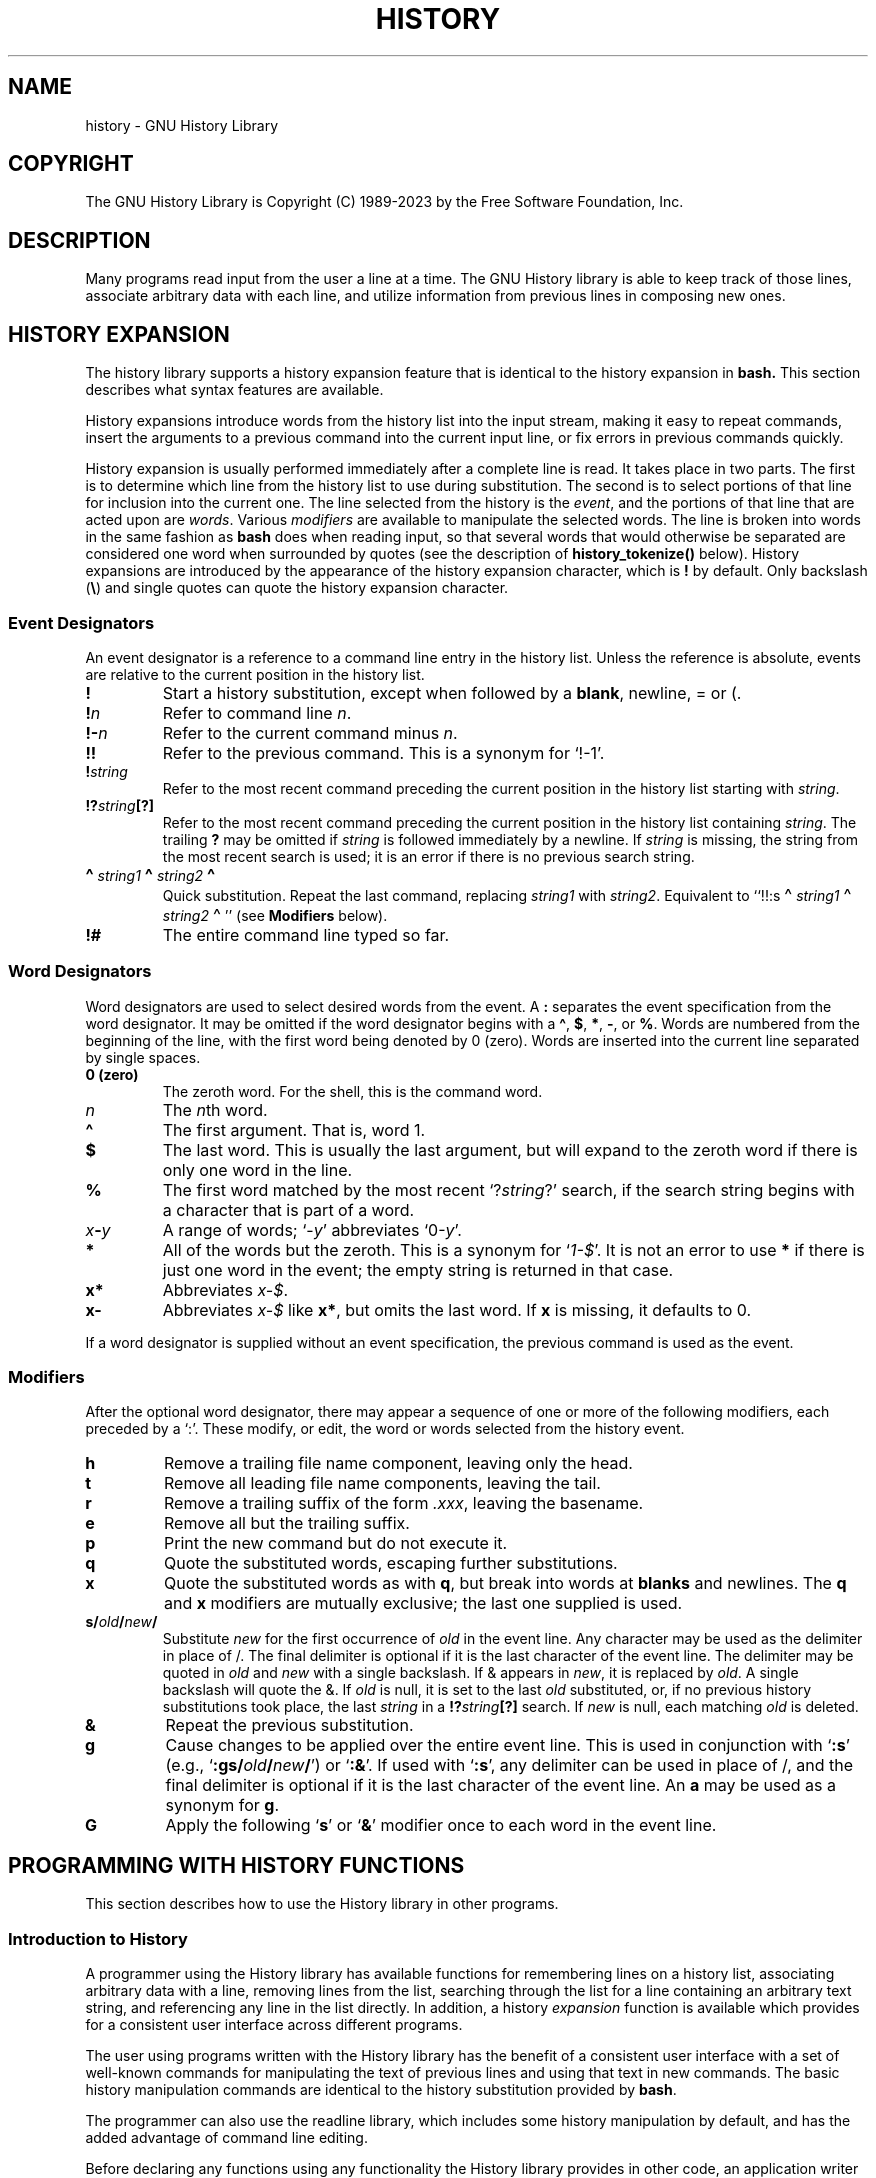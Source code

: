 .\"
.\" MAN PAGE COMMENTS to
.\"
.\"	Chet Ramey
.\"	Information Network Services
.\"	Case Western Reserve University
.\"	chet.ramey@case.edu
.\"
.\"	Last Change: Thu Jan 19 17:20:59 EST 2023
.\"
.TH HISTORY 3 "2023 January 19" "GNU History 8.2"
.\"
.\" File Name macro.  This used to be `.PN', for Path Name,
.\" but Sun doesn't seem to like that very much.
.\"
.de FN
\fI\|\\$1\|\fP
..
.ds lp \fR\|(\fP
.ds rp \fR\|)\fP
.\" FnN return-value fun-name N arguments
.de Fn1
\fI\\$1\fP \fB\\$2\fP \\*(lp\fI\\$3\fP\\*(rp
.br
..
.de Fn2
.if t \fI\\$1\fP \fB\\$2\fP \\*(lp\fI\\$3,\|\\$4\fP\\*(rp
.if n \fI\\$1\fP \fB\\$2\fP \\*(lp\fI\\$3, \\$4\fP\\*(rp
.br
..
.de Fn3
.if t \fI\\$1\fP \fB\\$2\fP \\*(lp\fI\\$3,\|\\$4,\|\\$5\fP\|\\*(rp
.if n \fI\\$1\fP \fB\\$2\fP \\*(lp\fI\\$3, \\$4, \\$5\fP\\*(rp
.br
..
.de Vb
\fI\\$1\fP \fB\\$2\fP
.br
..
.SH NAME
history \- GNU History Library
.SH COPYRIGHT
.if t The GNU History Library is Copyright \(co 1989-2023 by the Free Software Foundation, Inc.
.if n The GNU History Library is Copyright (C) 1989-2023 by the Free Software Foundation, Inc.
.SH DESCRIPTION
Many programs read input from the user a line at a time.  The GNU
History library is able to keep track of those lines, associate arbitrary
data with each line, and utilize information from previous lines in
composing new ones. 
.PP
.SH "HISTORY EXPANSION"
The history library supports a history expansion feature that
is identical to the history expansion in
.BR bash.
This section describes what syntax features are available.
.PP
History expansions introduce words from the history list into
the input stream, making it easy to repeat commands, insert the
arguments to a previous command into the current input line, or
fix errors in previous commands quickly.
.PP
History expansion is usually performed immediately after a complete line
is read.
It takes place in two parts.
The first is to determine which line from the history list
to use during substitution.
The second is to select portions of that line for inclusion into
the current one.
The line selected from the history is the \fIevent\fP,
and the portions of that line that are acted upon are \fIwords\fP.
Various \fImodifiers\fP are available to manipulate the selected words.
The line is broken into words in the same fashion as \fBbash\fP
does when reading input,
so that several words that would otherwise be separated 
are considered one word when surrounded by quotes (see the
description of \fBhistory_tokenize()\fP below).
History expansions are introduced by the appearance of the
history expansion character, which is \^\fB!\fP\^ by default.
Only backslash (\^\fB\e\fP\^) and single quotes can quote
the history expansion character.
.SS Event Designators
An event designator is a reference to a command line entry in the
history list.
Unless the reference is absolute, events are relative to the current
position in the history list.
.PP
.PD 0
.TP
.B !
Start a history substitution, except when followed by a
.BR blank ,
newline, = or (.
.TP
.B !\fIn\fR
Refer to command line
.IR n .
.TP
.B !\-\fIn\fR
Refer to the current command minus
.IR n .
.TP
.B !!
Refer to the previous command.  This is a synonym for `!\-1'.
.TP
.B !\fIstring\fR
Refer to the most recent command
preceding the current position in the history list
starting with
.IR string .
.TP
.B !?\fIstring\fR\fB[?]\fR
Refer to the most recent command
preceding the current position in the history list
containing
.IR string .
The trailing \fB?\fP may be omitted if
.I string
is followed immediately by a newline.
If \fIstring\fP is missing, the string from the most recent search is used;
it is an error if there is no previous search string.
.TP
.B \d\s+2\(ha\s-2\u\fIstring1\fP\d\s+2\(ha\s-2\u\fIstring2\fP\d\s+2\(ha\s-2\u
Quick substitution.  Repeat the last command, replacing
.I string1
with
.IR string2 .
Equivalent to
``!!:s\d\s+2\(ha\s-2\u\fIstring1\fP\d\s+2\(ha\s-2\u\fIstring2\fP\d\s+2\(ha\s-2\u''
(see \fBModifiers\fP below).
.TP
.B !#
The entire command line typed so far.
.PD
.SS Word Designators
Word designators are used to select desired words from the event.
A
.B :
separates the event specification from the word designator.
It may be omitted if the word designator begins with a
.BR \(ha ,
.BR $ ,
.BR * ,
.BR \- ,
or
.BR % .
Words are numbered from the beginning of the line,
with the first word being denoted by 0 (zero).
Words are inserted into the current line separated by single spaces.
.PP
.PD 0
.TP
.B 0 (zero)
The zeroth word.  For the shell, this is the command
word.
.TP
.I n
The \fIn\fRth word.
.TP
.B \(ha
The first argument.  That is, word 1.
.TP
.B $
The last word.  This is usually the last argument, but will expand to the
zeroth word if there is only one word in the line.
.TP
.B %
The first word matched by the most recent `?\fIstring\fR?' search,
if the search string begins with a character that is part of a word.
.TP
.I x\fB\-\fPy
A range of words; `\-\fIy\fR' abbreviates `0\-\fIy\fR'.
.TP
.B *
All of the words but the zeroth.  This is a synonym
for `\fI1\-$\fP'.  It is not an error to use
.B *
if there is just one
word in the event; the empty string is returned in that case.
.TP
.B x*
Abbreviates \fIx\-$\fP.
.TP
.B x\-
Abbreviates \fIx\-$\fP like \fBx*\fP, but omits the last word.
If \fBx\fP is missing, it defaults to 0.
.PD
.PP
If a word designator is supplied without an event specification, the
previous command is used as the event.
.SS Modifiers
After the optional word designator, there may appear a sequence of
one or more of the following modifiers, each preceded by a `:'.
These modify, or edit, the word or words selected from the history event.
.PP
.PD 0
.PP
.TP
.B h
Remove a trailing file name component, leaving only the head.
.TP
.B t
Remove all leading file name components, leaving the tail.
.TP
.B r
Remove a trailing suffix of the form \fI.xxx\fP, leaving the
basename.
.TP
.B e
Remove all but the trailing suffix.
.TP
.B p
Print the new command but do not execute it.
.TP
.B q
Quote the substituted words, escaping further substitutions.
.TP
.B x
Quote the substituted words as with
.BR q ,
but break into words at
.B blanks
and newlines.
The \fBq\fP and \fBx\fP modifiers are mutually exclusive; the last one
supplied is used.
.TP
.B s/\fIold\fP/\fInew\fP/
Substitute
.I new
for the first occurrence of
.I old
in the event line.
Any character may be used as the delimiter in place of /.
The final delimiter is optional if it is the last character of the
event line.
The delimiter may be quoted in
.I old
and
.I new
with a single backslash.  If & appears in
.IR new ,
it is replaced by
.IR old .
A single backslash will quote the &.
If
.I old
is null, it is set to the last
.I old
substituted, or, if no previous history substitutions took place,
the last
.I string
in a
.B !?\fIstring\fR\fB[?]\fR
search.
If
.I new
is null, each matching
.I old
is deleted.
.TP
.B &
Repeat the previous substitution.
.TP
.B g
Cause changes to be applied over the entire event line.  This is
used in conjunction with `\fB:s\fP' (e.g., `\fB:gs/\fIold\fP/\fInew\fP/\fR')
or `\fB:&\fP'.  If used with
`\fB:s\fP', any delimiter can be used
in place of /, and the final delimiter is optional
if it is the last character of the event line.
An \fBa\fP may be used as a synonym for \fBg\fP.
.TP
.B G
Apply the following `\fBs\fP' or `\fB&\fP' modifier once to each word
in the event line.
.PD
.SH "PROGRAMMING WITH HISTORY FUNCTIONS"
This section describes how to use the History library in other programs.
.SS Introduction to History
A programmer using the History library has available functions
for remembering lines on a history list, associating arbitrary data
with a line, removing lines from the list, searching through the list
for a line containing an arbitrary text string, and referencing any line
in the list directly.  In addition, a history \fIexpansion\fP function
is available which provides for a consistent user interface across
different programs.
.PP
The user using programs written with the History library has the
benefit of a consistent user interface with a set of well-known
commands for manipulating the text of previous lines and using that text
in new commands.  The basic history manipulation commands are
identical to
the history substitution provided by \fBbash\fP.
.PP
The programmer can also use the readline library, which
includes some history manipulation by default, and has the added
advantage of command line editing.
.PP
Before declaring any functions using any functionality the History
library provides in other code, an application writer should include
the file
.FN <readline/history.h>
in any file that uses the
History library's features.  It supplies extern declarations for all
of the library's public functions and variables, and declares all of
the public data structures.
.SS History Storage
The history list is an array of history entries.  A history entry is
declared as follows:
.PP
.Vb "typedef void *" histdata_t;
.PP
.nf
typedef struct _hist_entry {
  char *line;
  char *timestamp;
  histdata_t data;
} HIST_ENTRY;
.fi
.PP
The history list itself might therefore be declared as
.PP
.Vb "HIST_ENTRY **" the_history_list;
.PP
The state of the History library is encapsulated into a single structure:
.PP
.nf
/*
 * A structure used to pass around the current state of the history.
 */
typedef struct _hist_state {
  HIST_ENTRY **entries; /* Pointer to the entries themselves. */
  int offset;           /* The location pointer within this array. */
  int length;           /* Number of elements within this array. */
  int size;             /* Number of slots allocated to this array. */
  int flags;
} HISTORY_STATE;
.fi
.PP
If the flags member includes \fBHS_STIFLED\fP, the history has been
stifled.
.SH "History Functions"
This section describes the calling sequence for the various functions
exported by the GNU History library.
.SS Initializing History and State Management
This section describes functions used to initialize and manage
the state of the History library when you want to use the history
functions in your program.

.Fn1 void using_history void
Begin a session in which the history functions might be used.  This
initializes the interactive variables.

.Fn1 "HISTORY_STATE *" history_get_history_state void
Return a structure describing the current state of the input history.

.Fn1 void history_set_history_state "HISTORY_STATE *state"
Set the state of the history list according to \fIstate\fP.

.SS History List Management
These functions manage individual entries on the history list, or set
parameters managing the list itself.

.Fn1 void add_history "const char *string"
Place \fIstring\fP at the end of the history list.  The associated data
field (if any) is set to \fBNULL\fP.
If the maximum number of history entries has been set using
\fBstifle_history()\fP, and the new number of history entries would exceed
that maximum, the oldest history entry is removed.

.Fn1 void add_history_time "const char *string"
Change the time stamp associated with the most recent history entry to
\fIstring\fP.

.Fn1 "HIST_ENTRY *" remove_history "int which"
Remove history entry at offset \fIwhich\fP from the history.  The
removed element is returned so you can free the line, data,
and containing structure.

.Fn1 "histdata_t" free_history_entry "HIST_ENTRY *histent"
Free the history entry \fIhistent\fP and any history library private
data associated with it.  Returns the application-specific data
so the caller can dispose of it.

.Fn3 "HIST_ENTRY *" replace_history_entry "int which" "const char *line" "histdata_t data"
Make the history entry at offset \fIwhich\fP have \fIline\fP and \fIdata\fP.
This returns the old entry so the caller can dispose of any
application-specific data.  In the case
of an invalid \fIwhich\fP, a \fBNULL\fP pointer is returned.

.Fn1 void clear_history "void"
Clear the history list by deleting all the entries.

.Fn1 void stifle_history "int max"
Stifle the history list, remembering only the last \fImax\fP entries.
The history list will contain only \fImax\fP entries at a time.

.Fn1 int unstifle_history "void"
Stop stifling the history.  This returns the previously-set
maximum number of history entries (as set by \fBstifle_history()\fP).
history was stifled.  The value is positive if the history was
stifled, negative if it wasn't.

.Fn1 int history_is_stifled "void"
Returns non-zero if the history is stifled, zero if it is not.

.SS Information About the History List

These functions return information about the entire history list or
individual list entries.

.Fn1 "HIST_ENTRY **" history_list "void"
Return a \fBNULL\fP terminated array of \fIHIST_ENTRY *\fP which is the
current input history.  Element 0 of this list is the beginning of time.
If there is no history, return \fBNULL\fP.

.Fn1 int where_history "void"
Returns the offset of the current history element.

.Fn1 "HIST_ENTRY *" current_history "void"
Return the history entry at the current position, as determined by
\fBwhere_history()\fP.  If there is no entry there, return a \fBNULL\fP
pointer.

.Fn1 "HIST_ENTRY *" history_get "int offset"
Return the history entry at position \fIoffset\fP.
The range of valid values of \fIoffset\fP starts at \fBhistory_base\fP
and ends at \fBhistory_length\fP \- 1.
If there is no entry there, or if \fIoffset\fP is outside the valid
range, return a \fBNULL\fP pointer.

.Fn1 "time_t" history_get_time "HIST_ENTRY *"
Return the time stamp associated with the history entry passed as the argument.

.Fn1 int history_total_bytes "void"
Return the number of bytes that the primary history entries are using.
This function returns the sum of the lengths of all the lines in the
history.

.SS Moving Around the History List

These functions allow the current index into the history list to be
set or changed.

.Fn1 int history_set_pos "int pos"
Set the current history offset to \fIpos\fP, an absolute index
into the list.
Returns 1 on success, 0 if \fIpos\fP is less than zero or greater
than the number of history entries.

.Fn1 "HIST_ENTRY *" previous_history "void"
Back up the current history offset to the previous history entry, and
return a pointer to that entry.  If there is no previous entry, return
a \fBNULL\fP pointer.

.Fn1 "HIST_ENTRY *" next_history "void"
If the current history offset refers to a valid history entry,
increment the current history offset.
If the possibly-incremented history offset refers to a valid history
entry, return a pointer to that entry;
otherwise, return a \fBNULL\fP pointer.

.SS Searching the History List

These functions allow searching of the history list for entries containing
a specific string.  Searching may be performed both forward and backward
from the current history position.  The search may be \fIanchored\fP,
meaning that the string must match at the beginning of the history entry.

.Fn2 int history_search "const char *string" "int direction"
Search the history for \fIstring\fP, starting at the current history offset.
If \fIdirection\fP is less than 0, then the search is through
previous entries, otherwise through subsequent entries.
If \fIstring\fP is found, then
the current history index is set to that history entry, and the value
returned is the offset in the line of the entry where
\fIstring\fP was found.  Otherwise, nothing is changed, and a -1 is
returned.

.Fn2 int history_search_prefix "const char *string" "int direction"
Search the history for \fIstring\fP, starting at the current history
offset.  The search is anchored: matching lines must begin with
\fIstring\fP.  If \fIdirection\fP is less than 0, then the search is
through previous entries, otherwise through subsequent entries.
If \fIstring\fP is found, then the
current history index is set to that entry, and the return value is 0. 
Otherwise, nothing is changed, and a -1 is returned. 

.Fn3 int history_search_pos "const char *string" "int direction" "int pos"
Search for \fIstring\fP in the history list, starting at \fIpos\fP, an
absolute index into the list.  If \fIdirection\fP is negative, the search
proceeds backward from \fIpos\fP, otherwise forward.  Returns the absolute
index of the history element where \fIstring\fP was found, or -1 otherwise.

.SS Managing the History File
The History library can read the history from and write it to a file.
This section documents the functions for managing a history file.

.Fn1 int read_history "const char *filename"
Add the contents of \fIfilename\fP to the history list, a line at a time.
If \fIfilename\fP is \fBNULL\fP, then read from \fI\(ti/.history\fP.
Returns 0 if successful, or \fBerrno\fP if not.

.Fn3 int read_history_range "const char *filename" "int from" "int to"
Read a range of lines from \fIfilename\fP, adding them to the history list.
Start reading at line \fIfrom\fP and end at \fIto\fP.
If \fIfrom\fP is zero, start at the beginning.  If \fIto\fP is less than
\fIfrom\fP, then read until the end of the file.  If \fIfilename\fP is
\fBNULL\fP, then read from \fI\(ti/.history\fP.  Returns 0 if successful,
or \fBerrno\fP if not.

.Fn1 int write_history "const char *filename"
Write the current history to \fIfilename\fP, overwriting \fIfilename\fP
if necessary.
If \fIfilename\fP is \fBNULL\fP, then write the history list to \fI\(ti/.history\fP.
Returns 0 on success, or \fBerrno\fP on a read or write error.


.Fn2 int append_history "int nelements" "const char *filename"
Append the last \fInelements\fP of the history list to \fIfilename\fP.
If \fIfilename\fP is \fBNULL\fP, then append to \fI\(ti/.history\fP.
Returns 0 on success, or \fBerrno\fP on a read or write error.

.Fn2 int history_truncate_file "const char *filename" "int nlines"
Truncate the history file \fIfilename\fP, leaving only the last
\fInlines\fP lines.
If \fIfilename\fP is \fBNULL\fP, then \fI\(ti/.history\fP is truncated.
Returns 0 on success, or \fBerrno\fP on failure.

.SS History Expansion

These functions implement history expansion.

.Fn2 int history_expand "const char *string" "char **output"
Expand \fIstring\fP, placing the result into \fIoutput\fP, a pointer
to a string.  Returns:
.RS
.PD 0
.TP
0
If no expansions took place (or, if the only change in
the text was the removal of escape characters preceding the history expansion
character);
.TP
1
if expansions did take place;
.TP
-1
if there was an error in expansion;
.TP
2
if the returned line should be displayed, but not executed,
as with the \fB:p\fP modifier.
.PD
.RE
If an error occurred in expansion, then \fIoutput\fP contains a descriptive
error message.

.Fn3 "char *" get_history_event "const char *string" "int *cindex" "int qchar"
Returns the text of the history event beginning at \fIstring\fP +
\fI*cindex\fP.  \fI*cindex\fP is modified to point to after the event
specifier.  At function entry, \fIcindex\fP points to the index into
\fIstring\fP where the history event specification begins.  \fIqchar\fP
is a character that is allowed to end the event specification in addition
to the ``normal'' terminating characters.

.Fn1 "char **" history_tokenize "const char *string"
Return an array of tokens parsed out of \fIstring\fP, much as the
shell might.
The tokens are split on the characters in the
\fBhistory_word_delimiters\fP variable,
and shell quoting conventions are obeyed.

.Fn3 "char *" history_arg_extract "int first" "int last" "const char *string"
Extract a string segment consisting of the \fIfirst\fP through \fIlast\fP
arguments present in \fIstring\fP.  Arguments are split using
\fBhistory_tokenize()\fP.

.SS History Variables

This section describes the externally-visible variables exported by
the GNU History Library.

.Vb int history_base
The logical offset of the first entry in the history list.

.Vb int history_length
The number of entries currently stored in the history list.

.Vb int history_max_entries
The maximum number of history entries.  This must be changed using
\fBstifle_history()\fP.

.Vb int history_write_timestamps
If non-zero, timestamps are written to the history file, so they can be
preserved between sessions.  The default value is 0, meaning that
timestamps are not saved.
The current timestamp format uses the value of \fIhistory_comment_char\fP
to delimit timestamp entries in the history file.  If that variable does
not have a value (the default), timestamps will not be written.

.Vb char history_expansion_char
The character that introduces a history event.  The default is \fB!\fP.
Setting this to 0 inhibits history expansion.

.Vb char history_subst_char
The character that invokes word substitution if found at the start of
a line.  The default is \fB\(ha\fP.

.Vb char history_comment_char
During tokenization, if this character is seen as the first character
of a word, then it and all subsequent characters up to a newline are
ignored, suppressing history expansion for the remainder of the line.
This is disabled by default.

.Vb "char *" history_word_delimiters
The characters that separate tokens for \fBhistory_tokenize()\fP.
The default value is \fB"\ \et\en()<>;&|"\fP.

.Vb "char *" history_no_expand_chars
The list of characters which inhibit history expansion if found immediately
following \fBhistory_expansion_char\fP.  The default is space, tab, newline,
\fB\er\fP, and \fB=\fP.

.Vb "char *" history_search_delimiter_chars
The list of additional characters which can delimit a history search
string, in addition to space, tab, \fI:\fP and \fI?\fP in the case of
a substring search.  The default is empty.

.Vb int history_quotes_inhibit_expansion
If non-zero, double-quoted words are not scanned for the history expansion
character or the history comment character.  The default value is 0.

.Vb "rl_linebuf_func_t *" history_inhibit_expansion_function
This should be set to the address of a function that takes two arguments:
a \fBchar *\fP (\fIstring\fP)
and an \fBint\fP index into that string (\fIi\fP).
It should return a non-zero value if the history expansion starting at
\fIstring[i]\fP should not be performed; zero if the expansion should
be done.
It is intended for use by applications like \fBbash\fP that use the history
expansion character for additional purposes.
By default, this variable is set to \fBNULL\fP.
.SH FILES
.PD 0 
.TP
.FN \(ti/.history
Default filename for reading and writing saved history
.PD
.SH "SEE ALSO"
.PD 0
.TP
\fIThe Gnu Readline Library\fP, Brian Fox and Chet Ramey
.TP
\fIThe Gnu History Library\fP, Brian Fox and Chet Ramey
.TP
\fIbash\fP(1)
.TP
\fIreadline\fP(3)
.PD
.SH AUTHORS
Brian Fox, Free Software Foundation
.br
bfox@gnu.org
.PP
Chet Ramey, Case Western Reserve University
.br
chet.ramey@case.edu
.SH BUG REPORTS
If you find a bug in the
.B history
library, you should report it.  But first, you should
make sure that it really is a bug, and that it appears in the latest
version of the
.B history
library that you have.
.PP
Once you have determined that a bug actually exists, mail a
bug report to \fIbug\-readline\fP@\fIgnu.org\fP.
If you have a fix, you are welcome to mail that
as well!  Suggestions and `philosophical' bug reports may be mailed
to \fPbug-readline\fP@\fIgnu.org\fP or posted to the Usenet
newsgroup
.BR gnu.bash.bug .
.PP
Comments and bug reports concerning
this manual page should be directed to
.IR chet.ramey@case.edu .
